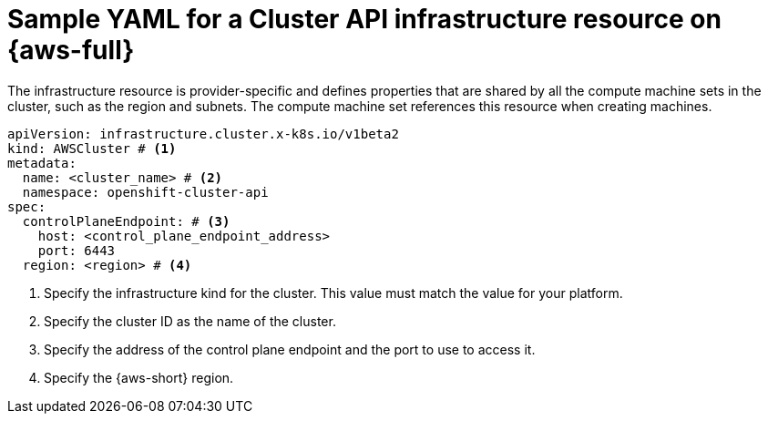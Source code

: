// Module included in the following assemblies:
//
// * machine_management/cluster_api_machine_management/cluster_api_provider_configurations/cluster-api-config-options-aws.adoc

:_mod-docs-content-type: REFERENCE
[id="capi-yaml-infrastructure-aws_{context}"]
= Sample YAML for a Cluster API infrastructure resource on {aws-full}

The infrastructure resource is provider-specific and defines properties that are shared by all the compute machine sets in the cluster, such as the region and subnets.
The compute machine set references this resource when creating machines.

[source,yaml]
----
apiVersion: infrastructure.cluster.x-k8s.io/v1beta2
kind: AWSCluster # <1>
metadata:
  name: <cluster_name> # <2>
  namespace: openshift-cluster-api
spec:
  controlPlaneEndpoint: # <3>
    host: <control_plane_endpoint_address>
    port: 6443
  region: <region> # <4>
----
<1> Specify the infrastructure kind for the cluster.
This value must match the value for your platform.
<2> Specify the cluster ID as the name of the cluster.
<3> Specify the address of the control plane endpoint and the port to use to access it.
<4> Specify the {aws-short} region.